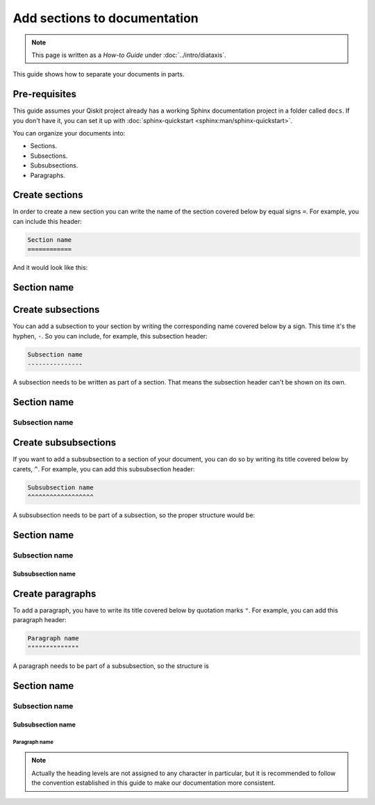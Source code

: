 =============================
Add sections to documentation
=============================

.. note:: 

   This page is written as a `How-to Guide` under :doc:`../intro/diataxis`.


This guide shows how to separate your documents in parts. 

Pre-requisites
==============

This guide assumes your Qiskit project already has a working Sphinx documentation project in a folder called ``docs``. If you don't have it, you can set it up with
:doc:`sphinx-quickstart <sphinx:man/sphinx-quickstart>`.

You can organize your documents into:

* Sections.
* Subsections.
* Subsubsections.
* Paragraphs.

Create sections
===============

In order to create a new section you can write the name of the section covered below by equal signs ``=``. For example,
you can include this header:

.. code-block:: text

    Section name
    ============

And it would look like this:

Section name
============

Create subsections
==================

You can add a subsection to your section by writing the corresponding name covered below by a sign. This time it's the hyphen, ``-``. So you can include, for example, this subsection header:

.. code-block:: text

    Subsection name
    ---------------

A subsection needs to be written as part of a section. That means the subsection header can't be shown on its own.

Section name
============
Subsection name
---------------

Create subsubsections
=====================

If you want to add a subsubsection to a section of your document, you can do so by writing its title covered below by carets, ``^``. For example, you can add this subsubsection header:

.. code-block:: text

    Subsubsection name
    ^^^^^^^^^^^^^^^^^^

A subsubsection needs to be part of a subsection, so the proper structure would be:

Section name
============
Subsection name
---------------
Subsubsection name
^^^^^^^^^^^^^^^^^^

Create paragraphs
==================

To add a paragraph, you have to write its title covered below by quotation marks ``"``. For example, you can add this paragraph header:

.. code-block:: text

    Paragraph name
    """"""""""""""

A paragraph needs to be part of a subsubsection, so the structure is

Section name
============
Subsection name
---------------
Subsubsection name
^^^^^^^^^^^^^^^^^^
Paragraph name
"""""""""""""""

.. note::

    Actually the heading levels are not assigned to any character in particular, but it is recommended to follow the convention established
    in this guide to make our documentation more consistent.


